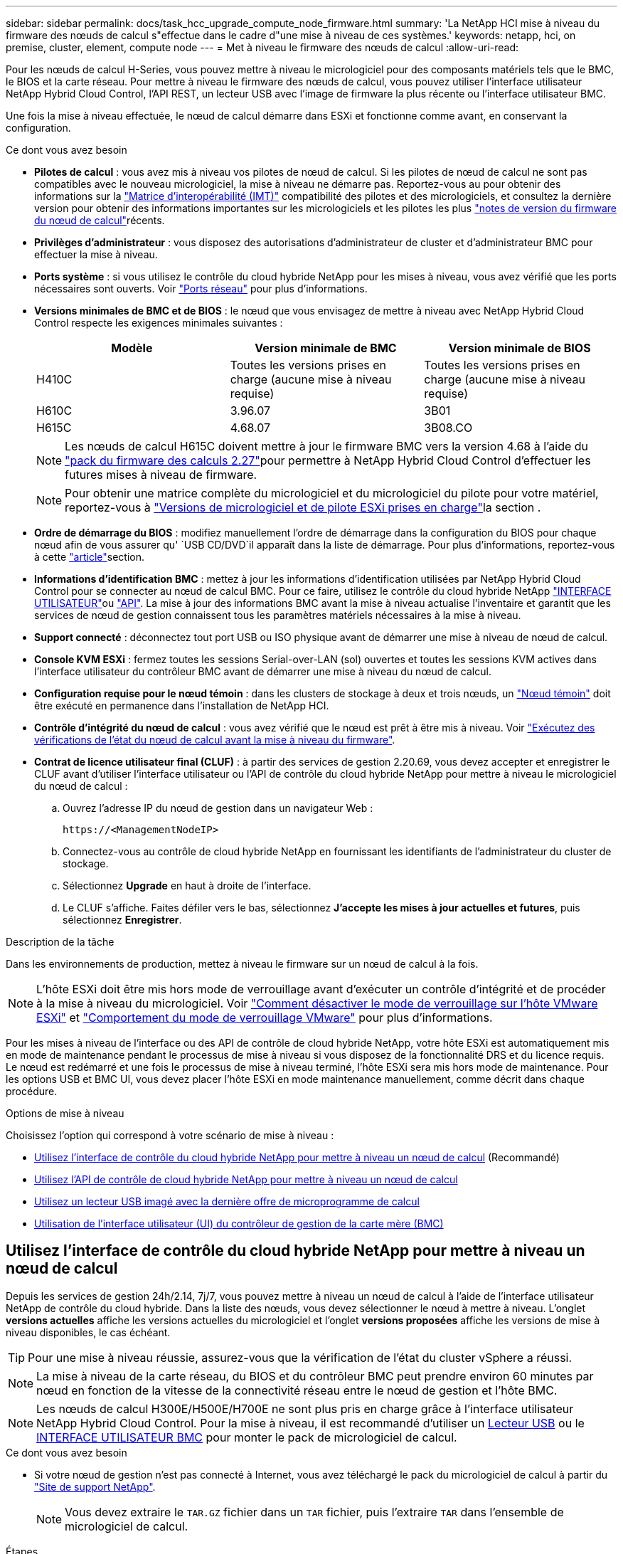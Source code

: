 ---
sidebar: sidebar 
permalink: docs/task_hcc_upgrade_compute_node_firmware.html 
summary: 'La NetApp HCI mise à niveau du firmware des nœuds de calcul s"effectue dans le cadre d"une mise à niveau de ces systèmes.' 
keywords: netapp, hci, on premise, cluster, element, compute node 
---
= Met à niveau le firmware des nœuds de calcul
:allow-uri-read: 


[role="lead"]
Pour les nœuds de calcul H-Series, vous pouvez mettre à niveau le micrologiciel pour des composants matériels tels que le BMC, le BIOS et la carte réseau. Pour mettre à niveau le firmware des nœuds de calcul, vous pouvez utiliser l'interface utilisateur NetApp Hybrid Cloud Control, l'API REST, un lecteur USB avec l'image de firmware la plus récente ou l'interface utilisateur BMC.

Une fois la mise à niveau effectuée, le nœud de calcul démarre dans ESXi et fonctionne comme avant, en conservant la configuration.

.Ce dont vous avez besoin
* *Pilotes de calcul* : vous avez mis à niveau vos pilotes de nœud de calcul. Si les pilotes de nœud de calcul ne sont pas compatibles avec le nouveau micrologiciel, la mise à niveau ne démarre pas. Reportez-vous au pour obtenir des informations sur la https://mysupport.netapp.com/matrix["Matrice d'interopérabilité (IMT)"^] compatibilité des pilotes et des micrologiciels, et consultez la dernière version pour obtenir des informations importantes sur les micrologiciels et les pilotes les plus link:rn_relatedrn.html["notes de version du firmware du nœud de calcul"]récents.
* *Privilèges d'administrateur* : vous disposez des autorisations d'administrateur de cluster et d'administrateur BMC pour effectuer la mise à niveau.
* *Ports système* : si vous utilisez le contrôle du cloud hybride NetApp pour les mises à niveau, vous avez vérifié que les ports nécessaires sont ouverts. Voir link:hci_prereqs_required_network_ports.html["Ports réseau"] pour plus d'informations.
* *Versions minimales de BMC et de BIOS* : le nœud que vous envisagez de mettre à niveau avec NetApp Hybrid Cloud Control respecte les exigences minimales suivantes :
+
[cols="3*"]
|===
| Modèle | Version minimale de BMC | Version minimale de BIOS 


| H410C​ | Toutes les versions prises en charge (aucune mise à niveau requise)​ | Toutes les versions prises en charge (aucune mise à niveau requise)​ 


| H610C​ | 3.96.07​ | 3B01 


| H615C​ | 4.68.07 | 3B08.CO ​ ​ 
|===
+

NOTE: Les nœuds de calcul H615C doivent mettre à jour le firmware BMC vers la version 4.68 à l'aide du link:rn_compute_firmware_2.27.html["pack du firmware des calculs 2.27"]pour permettre à NetApp Hybrid Cloud Control d'effectuer les futures mises à niveau de firmware.

+

NOTE: Pour obtenir une matrice complète du micrologiciel et du micrologiciel du pilote pour votre matériel, reportez-vous à link:firmware_driver_versions.html["Versions de micrologiciel et de pilote ESXi prises en charge"]la section .

* *Ordre de démarrage du BIOS* : modifiez manuellement l'ordre de démarrage dans la configuration du BIOS pour chaque nœud afin de vous assurer qu' `USB CD/DVD`il apparaît dans la liste de démarrage. Pour plus d'informations, reportez-vous à cette link:https://kb.netapp.com/Advice_and_Troubleshooting/Hybrid_Cloud_Infrastructure/NetApp_HCI/Known_issues_and_workarounds_for_Compute_Node_upgrades#BootOrder["article"^]section.
* *Informations d'identification BMC* : mettez à jour les informations d'identification utilisées par NetApp Hybrid Cloud Control pour se connecter au nœud de calcul BMC. Pour ce faire, utilisez le contrôle du cloud hybride NetApp link:task_hcc_edit_bmc_info.html#use-netapp-hybrid-cloud-control-to-edit-bmc-information["INTERFACE UTILISATEUR"]ou link:task_hcc_edit_bmc_info.html#use-the-rest-api-to-edit-bmc-information["API"]. La mise à jour des informations BMC avant la mise à niveau actualise l'inventaire et garantit que les services de nœud de gestion connaissent tous les paramètres matériels nécessaires à la mise à niveau.
* *Support connecté* : déconnectez tout port USB ou ISO physique avant de démarrer une mise à niveau de nœud de calcul.
* *Console KVM ESXi* : fermez toutes les sessions Serial-over-LAN (sol) ouvertes et toutes les sessions KVM actives dans l'interface utilisateur du contrôleur BMC avant de démarrer une mise à niveau du nœud de calcul.
* *Configuration requise pour le nœud témoin* : dans les clusters de stockage à deux et trois nœuds, un link:concept_hci_nodes.html["Nœud témoin"] doit être exécuté en permanence dans l'installation de NetApp HCI.
* *Contrôle d'intégrité du nœud de calcul* : vous avez vérifié que le nœud est prêt à être mis à niveau. Voir link:task_upgrade_compute_prechecks.html["Exécutez des vérifications de l'état du nœud de calcul avant la mise à niveau du firmware"].
* *Contrat de licence utilisateur final (CLUF)* : à partir des services de gestion 2.20.69, vous devez accepter et enregistrer le CLUF avant d'utiliser l'interface utilisateur ou l'API de contrôle du cloud hybride NetApp pour mettre à niveau le micrologiciel du nœud de calcul :
+
.. Ouvrez l'adresse IP du nœud de gestion dans un navigateur Web :
+
[listing]
----
https://<ManagementNodeIP>
----
.. Connectez-vous au contrôle de cloud hybride NetApp en fournissant les identifiants de l'administrateur du cluster de stockage.
.. Sélectionnez *Upgrade* en haut à droite de l'interface.
.. Le CLUF s'affiche. Faites défiler vers le bas, sélectionnez *J'accepte les mises à jour actuelles et futures*, puis sélectionnez *Enregistrer*.




.Description de la tâche
Dans les environnements de production, mettez à niveau le firmware sur un nœud de calcul à la fois.


NOTE: L'hôte ESXi doit être mis hors mode de verrouillage avant d'exécuter un contrôle d'intégrité et de procéder à la mise à niveau du micrologiciel. Voir link:https://kb.netapp.com/Advice_and_Troubleshooting/Hybrid_Cloud_Infrastructure/NetApp_HCI/How_to_disable_lockdown_mode_on_ESXi_host["Comment désactiver le mode de verrouillage sur l'hôte VMware ESXi"^] et link:https://docs.vmware.com/en/VMware-vSphere/7.0/com.vmware.vsphere.security.doc/GUID-F8F105F7-CF93-46DF-9319-F8991839D265.html["Comportement du mode de verrouillage VMware"^] pour plus d'informations.

Pour les mises à niveau de l'interface ou des API de contrôle de cloud hybride NetApp, votre hôte ESXi est automatiquement mis en mode de maintenance pendant le processus de mise à niveau si vous disposez de la fonctionnalité DRS et du licence requis. Le nœud est redémarré et une fois le processus de mise à niveau terminé, l'hôte ESXi sera mis hors mode de maintenance. Pour les options USB et BMC UI, vous devez placer l'hôte ESXi en mode maintenance manuellement, comme décrit dans chaque procédure.

.Options de mise à niveau
Choisissez l'option qui correspond à votre scénario de mise à niveau :

* <<Utilisez l'interface de contrôle du cloud hybride NetApp pour mettre à niveau un nœud de calcul>> (Recommandé)
* <<Utilisez l'API de contrôle de cloud hybride NetApp pour mettre à niveau un nœud de calcul>>
* <<Utilisez un lecteur USB imagé avec la dernière offre de microprogramme de calcul>>
* <<Utilisation de l'interface utilisateur (UI) du contrôleur de gestion de la carte mère (BMC)>>




== Utilisez l'interface de contrôle du cloud hybride NetApp pour mettre à niveau un nœud de calcul

Depuis les services de gestion 24h/2.14, 7j/7, vous pouvez mettre à niveau un nœud de calcul à l'aide de l'interface utilisateur NetApp de contrôle du cloud hybride. Dans la liste des nœuds, vous devez sélectionner le nœud à mettre à niveau. L'onglet *versions actuelles* affiche les versions actuelles du micrologiciel et l'onglet *versions proposées* affiche les versions de mise à niveau disponibles, le cas échéant.


TIP: Pour une mise à niveau réussie, assurez-vous que la vérification de l'état du cluster vSphere a réussi.


NOTE: La mise à niveau de la carte réseau, du BIOS et du contrôleur BMC peut prendre environ 60 minutes par nœud en fonction de la vitesse de la connectivité réseau entre le nœud de gestion et l'hôte BMC.


NOTE: Les nœuds de calcul H300E/H500E/H700E ne sont plus pris en charge grâce à l'interface utilisateur NetApp Hybrid Cloud Control. Pour la mise à niveau, il est recommandé d'utiliser un <<manual_method_USB,Lecteur USB>> ou le <<manual_method_BMC,INTERFACE UTILISATEUR BMC>> pour monter le pack de micrologiciel de calcul.

.Ce dont vous avez besoin
* Si votre nœud de gestion n'est pas connecté à Internet, vous avez téléchargé le pack du micrologiciel de calcul à partir du https://mysupport.netapp.com/site/products/all/details/netapp-hci/downloads-tab/download/62542/Compute_Firmware_Bundle["Site de support NetApp"^].
+

NOTE: Vous devez extraire le `TAR.GZ` fichier dans un `TAR` fichier, puis l'extraire `TAR` dans l'ensemble de micrologiciel de calcul.



.Étapes
. Ouvrez l'adresse IP du nœud de gestion dans un navigateur Web :
+
[listing]
----
https://<ManagementNodeIP>
----
. Connectez-vous au contrôle de cloud hybride NetApp en fournissant les identifiants de l'administrateur du cluster de stockage.
. Sélectionnez *Upgrade* en haut à droite de l'interface.
. Sur la page *mises à niveau*, sélectionnez *Compute Firmware*.
. Sélectionnez le cluster que vous mettez à niveau.
+
Vous verrez que les nœuds du cluster sont répertoriés ainsi que les versions de firmware actuelles et les plus récentes, le cas échéant, à mettre à niveau.

. Sélectionnez *Browse* pour télécharger le paquet de microprogramme de calcul que vous avez téléchargé à partir du https://mysupport.netapp.com/site/products/all/details/netapp-hci/downloads-tab["Site de support NetApp"^].
. Attendez la fin du chargement. Une barre de progression indique l'état du téléchargement.
+

TIP: Le téléchargement du fichier se fera en arrière-plan si vous vous éloignez de la fenêtre du navigateur.

+
Un message à l'écran s'affiche une fois le fichier téléchargé et validé. La validation peut prendre plusieurs minutes.

. Sélectionnez le bundle de firmware de calcul.
. Sélectionnez *commencer la mise à niveau*.
+
Une fois que vous avez sélectionné *Begin Upgrade*, la fenêtre affiche les vérifications d'intégrité ayant échoué, le cas échéant.

+

CAUTION: La mise à niveau ne peut pas être interrompue après le démarrage. Le micrologiciel sera mis à jour séquentiellement dans l'ordre suivant : carte réseau, BIOS et BMC. Ne vous connectez pas à l'interface utilisateur du contrôleur BMC pendant la mise à niveau. La connexion au contrôleur BMC met fin à la session sol (Serial-over-LAN) de contrôle du cloud hybride qui surveille le processus de mise à niveau.

. Si les vérifications d'intégrité au niveau du cluster ou du nœud ont réussi avec des avertissements, mais sans échecs critiques, vous verrez *prêt à être mis à niveau*. Sélectionnez *Upgrade Node*.
+

NOTE: Pendant que la mise à niveau est en cours, vous pouvez quitter la page et y revenir plus tard pour continuer à suivre la progression. Pendant la mise à niveau, l'interface utilisateur affiche différents messages relatifs à l'état de la mise à niveau.

+

CAUTION: Lors de la mise à niveau du firmware sur les nœuds de calcul H610C, n'ouvrez pas la console sol (Serial-over-LAN) via l'interface utilisateur Web BMC. Ceci peut entraîner l'échec de la mise à niveau.

+
L'interface utilisateur affiche un message une fois la mise à niveau terminée. Vous pouvez télécharger les journaux une fois la mise à niveau terminée. Pour plus d'informations sur les différents changements d'état de mise à niveau, reportez-vous à la section <<Modifications du statut des mises à niveau>>.




TIP: En cas de défaillance pendant la mise à niveau, NetApp Hybrid Cloud Control redémarre le nœud, puis le mode de maintenance est désactivé et affiche le statut de la panne via un lien vers le journal des erreurs. Vous pouvez télécharger le journal des erreurs, qui contient des instructions spécifiques ou des liens vers des articles de la base de connaissances, pour diagnostiquer et corriger tout problème. Pour en savoir plus sur les problèmes de mise à niveau du firmware des nœuds de calcul à l'aide du contrôle du cloud hybride NetApp, consultez cet link:https://kb.netapp.com/Advice_and_Troubleshooting/Hybrid_Cloud_Infrastructure/NetApp_HCI/Known_issues_and_workarounds_for_Compute_Node_upgrades["KO"^] article.



=== Modifications du statut des mises à niveau

Voici les différents États que l'interface utilisateur affiche avant, pendant et après le processus de mise à niveau :

[cols="2*"]
|===
| État de mise à niveau | Description 


| Échec d'une ou de plusieurs vérifications de l'état du nœud. Développez pour afficher les détails. | Échec d'un ou plusieurs vérifications de l'état. 


| Erreur | Une erreur s'est produite lors de la mise à niveau. Vous pouvez télécharger le journal des erreurs et l'envoyer au support NetApp. 


| Détection impossible | Cet état est affiché si NetApp Hybrid Cloud Control ne peut pas interroger le nœud de calcul lorsque la ressource de nœud de calcul ne possède pas d'étiquette matérielle. 


| Prêt à être mis à niveau. | Tous les vérifications de l'état sont effectuées avec succès, et le nœud est prêt à être mis à niveau. 


| Une erreur s'est produite lors de la mise à niveau. | La mise à niveau échoue avec cette notification lorsqu'une erreur critique se produit. Téléchargez les journaux en sélectionnant le lien *Télécharger les journaux* pour aider à résoudre l'erreur. Vous pouvez réessayer de mettre à niveau une fois l'erreur résolu. 


| La mise à niveau du nœud est en cours. | La mise à niveau est en cours. Une barre de progression indique l'état de la mise à niveau. 
|===


== Utilisez l'API de contrôle de cloud hybride NetApp pour mettre à niveau un nœud de calcul

Vous pouvez utiliser des API pour mettre à niveau chaque nœud de calcul d'un cluster vers la version la plus récente du firmware. Vous pouvez utiliser l'outil d'automatisation de votre choix pour exécuter les API. Le workflow d'API documenté ici utilise l'interface d'API REST disponible sur le nœud de gestion, par exemple.


NOTE: Les nœuds de calcul H300E/H500E/H700E ne sont plus pris en charge grâce à l'interface utilisateur NetApp Hybrid Cloud Control. Pour la mise à niveau, il est recommandé d'utiliser un <<manual_method_USB,Lecteur USB>> ou le <<manual_method_BMC,INTERFACE UTILISATEUR BMC>> pour monter le pack de micrologiciel de calcul.

.Ce dont vous avez besoin
Les ressources de nœud de calcul, y compris vCenter et matérielles, doivent être connues des ressources de nœud de gestion. Vous pouvez utiliser les API du service d'inventaire pour vérifier les ressources (`https://<ManagementNodeIP>/inventory/1/`).

.Étapes
. Accédez au logiciel NetApp HCI https://mysupport.netapp.com/site/products/all/details/netapp-hci/downloads-tab/download/62542/Compute_Firmware_Bundle["page de téléchargements"^] et téléchargez le dernier pack de firmware de calcul sur un périphérique accessible au nœud de gestion.
+

TIP: Pour les mises à niveau de sites invisibles, vous pouvez réduire le temps de téléchargement si le package de mise à niveau et le nœud de gestion sont tous deux locaux.

. Téléchargez le bundle du firmware de calcul sur le nœud de gestion :
+
.. Ouvrez l'interface de l'API REST du nœud de gestion sur le nœud de gestion :
+
[listing]
----
https://<ManagementNodeIP>/package-repository/1/
----
.. Sélectionnez *Authorise* et procédez comme suit :
+
... Saisissez le nom d'utilisateur et le mot de passe du cluster.
... Entrez l'ID client comme `mnode-client`.
... Sélectionnez *Autoriser* pour démarrer une session.
... Fermez la fenêtre d'autorisation.


.. Dans l'interface utilisateur de l'API REST, sélectionnez *POST /packages*.
.. Sélectionnez *essayez-le*.
.. Sélectionnez *Browse* et sélectionnez le pack de microprogramme de calcul.
.. Sélectionnez *Exécuter* pour lancer le téléchargement.
.. A partir de la réponse, copiez et enregistrez l'ID de l'ensemble de firmware de calcul (`"id"`) pour une utilisation ultérieure.


. Vérifiez l'état du chargement.
+
.. Dans l'interface utilisateur de l'API REST, sélectionnez *GET​ /packages​/{ID}​/status*.
.. Sélectionnez *essayez-le*.
.. Saisissez l'ID de groupe du micrologiciel de calcul que vous avez copié à l'étape précédente dans *ID*.
.. Sélectionnez *Exécuter* pour lancer la demande d'état.
+
La réponse indique `state` que `SUCCESS` lorsque vous avez terminé.

.. A partir de la réponse, copiez et enregistrez le nom du paquet de microprogramme de calcul (`"name"`) et la version (`"version"`) pour les utiliser ultérieurement.


. Recherchez l'ID du contrôleur de calcul et l'ID matériel de nœud pour le nœud que vous envisagez de mettre à niveau :
+
.. Ouvrez l'interface utilisateur de l'API REST du service d'inventaire sur le nœud de gestion :
+
[listing]
----
https://<ManagementNodeIP>/inventory/1/
----
.. Sélectionnez *Authorise* et procédez comme suit :
+
... Saisissez le nom d'utilisateur et le mot de passe du cluster.
... Entrez l'ID client comme `mnode-client`.
... Sélectionnez *Autoriser* pour démarrer une session.
... Fermez la fenêtre d'autorisation.


.. Dans l'interface utilisateur de l'API REST, sélectionnez *OBTENIR /installations*.
.. Sélectionnez *essayez-le*.
.. Sélectionnez *Exécuter*.
.. Dans la réponse, copiez l'ID de ressource d'installation (`"id"`).
.. Dans l'interface utilisateur de l'API REST, sélectionnez *GET /installations/{ID}*.
.. Sélectionnez *essayez-le*.
.. Collez l'ID de ressource d'installation dans le champ *ID*.
.. Sélectionnez *Exécuter*.
.. Depuis la réponse, copiez et enregistrez l'ID du contrôleur de cluster (`"controllerId"`)et l'ID du matériel du nœud (`"hardwareId"`) pour les utiliser à une étape ultérieure :
+
[listing, subs="+quotes"]
----
"compute": {
  "errors": [],
  "inventory": {
    "clusters": [
      {
        "clusterId": "Test-1B",
        *"controllerId": "a1b23456-c1d2-11e1-1234-a12bcdef123a",*
----
+
[listing, subs="+quotes"]
----
"nodes": [
  {
    "bmcDetails": {
      "bmcAddress": "10.111.0.111",
      "credentialsAvailable": true,
      "credentialsValidated": true
    },
    "chassisSerialNumber": "111930011231",
    "chassisSlot": "D",
    *"hardwareId": "123a4567-01b1-1243-a12b-11ab11ab0a15",*
    "hardwareTag": "00000000-0000-0000-0000-ab1c2de34f5g",
    "id": "e1111d10-1a1a-12d7-1a23-ab1cde23456f",
    "model": "H410C",
----


. Exécutez la mise à niveau du firmware des nœuds de calcul :
+
.. Ouvrez l'interface de l'API REST du service matériel sur le nœud de gestion :
+
[listing]
----
https://<ManagementNodeIP>/hardware/2/
----
.. Sélectionnez *Authorise* et procédez comme suit :
+
... Saisissez le nom d'utilisateur et le mot de passe du cluster.
... Entrez l'ID client comme `mnode-client`.
... Sélectionnez *Autoriser* pour démarrer une session.
... Fermez la fenêtre d'autorisation.


.. Sélectionnez *POST /nodes/{Hardware_ID}/upgrades*.
.. Sélectionnez *essayez-le*.
.. Entrez l'ID d'inventaire de l'hôte matériel (`"hardwareId"`enregistré à partir d'une étape précédente) dans le champ de paramètre.
.. Effectuer les opérations suivantes avec les valeurs de charge utile :
+
... Conservez les valeurs `"force": false` et `"maintenanceMode": true"` de sorte que les vérifications de l'état soient effectuées sur le nœud et que l'hôte ESXi soit défini sur le mode de maintenance.
... Indiquez l'ID de contrôleur de cluster (`"controllerId"`enregistré lors de l'étape précédente).
... Entrez la version du package de nom de groupe de firmware de calcul que vous avez enregistrée à partir d'une étape précédente.
+
[listing]
----
{
  "config": {
    "force": false,
    "maintenanceMode": true
  },
  "controllerId": "a1b23456-c1d2-11e1-1234-a12bcdef123a",
  "packageName": "compute-firmware-12.2.109",
  "packageVersion": "12.2.109"
}
----


.. Sélectionnez *Exécuter* pour lancer la mise à niveau.
+

CAUTION: La mise à niveau ne peut pas être interrompue après le démarrage. Le micrologiciel sera mis à jour séquentiellement dans l'ordre suivant : carte réseau, BIOS et BMC. Ne vous connectez pas à l'interface utilisateur du contrôleur BMC pendant la mise à niveau. La connexion au contrôleur BMC met fin à la session sol (Serial-over-LAN) de contrôle du cloud hybride qui surveille le processus de mise à niveau.

.. Copiez l'ID de tâche de mise à niveau faisant partie de l'(`"resourceLink"`URL lien de ressource ) dans la réponse.


. Vérifier la progression et les résultats de la mise à niveau :
+
.. Sélectionnez *OBTENIR /tâche/{ID_tâche}/logs*.
.. Sélectionnez *essayez-le*.
.. Saisissez l'ID de tâche à partir de l'étape précédente dans *ID_tâche*.
.. Sélectionnez *Exécuter*.
.. Procédez de l'une des manières suivantes en cas de problème ou d'exigence spéciale lors de la mise à niveau :
+
[cols="2*"]
|===
| Option | Étapes 


| Vous devez corriger les problèmes d'intégrité du cluster dus à `failedHealthChecks` un message dans le corps de réponse.  a| 
... Consultez l'article de la base de connaissances spécifique répertorié pour chaque problème ou effectuez la solution spécifiée.
... Si vous spécifiez une base de connaissances, suivez la procédure décrite dans l'article correspondant de la base de connaissances.
... Après avoir résolu les problèmes de cluster, réauthentifier si nécessaire et sélectionner *POST /nodes/{Hardware_ID}/upgrades*.
... Répétez les étapes décrites précédemment dans l'étape de mise à niveau.




| La mise à niveau échoue et les étapes d'atténuation ne sont pas répertoriées dans le journal de mise à niveau.  a| 
... Voir ceci https://kb.netapp.com/Advice_and_Troubleshooting/Hybrid_Cloud_Infrastructure/NetApp_HCI/Known_issues_and_workarounds_for_Compute_Node_upgrades["Article de la base de connaissances"^] (connexion requise).


|===
.. Exécutez l'API *GET ​/Task/{Task_ID}/logs* plusieurs fois, si nécessaire, jusqu'à ce que le processus soit terminé.
+
Pendant la mise à niveau, le `status` indique `running` si aucune erreur n'est détectée. À la fin de chaque étape, la `status` valeur passe à `completed`.

+
La mise à niveau s'est terminée avec succès lorsque l'état de chaque étape est `completed` et que la `percentageCompleted` valeur est `100`.



. (Facultatif) Confirmez les versions mises à niveau du micrologiciel pour chaque composant :
+
.. Ouvrez l'interface de l'API REST du service matériel sur le nœud de gestion :
+
[listing]
----
https://<ManagementNodeIP>/hardware/2/
----
.. Sélectionnez *Authorise* et procédez comme suit :
+
... Saisissez le nom d'utilisateur et le mot de passe du cluster.
... Entrez l'ID client comme `mnode-client`.
... Sélectionnez *Autoriser* pour démarrer une session.
... Fermez la fenêtre d'autorisation.


.. Dans l'interface utilisateur de l'API REST, sélectionnez *GET ​/nodes​/{Hardware_ID}​/upgrades*.
.. (Facultatif) Entrez les paramètres de date et d'état pour filtrer les résultats.
.. Entrez l'ID d'inventaire de l'hôte matériel (`"hardwareId"`enregistré à partir d'une étape précédente) dans le champ de paramètre.
.. Sélectionnez *essayez-le*.
.. Sélectionnez *Exécuter*.
.. Vérifiez dans la réponse que le micrologiciel de tous les composants a été mis à niveau de la version précédente vers la dernière version du micrologiciel.






== Utilisez un lecteur USB imagé avec la dernière offre de microprogramme de calcul

Vous pouvez insérer un lecteur USB avec le dernier pack de firmware de calcul téléchargé sur un port USB du nœud de calcul. Au lieu d'utiliser la méthode de la clé USB décrite dans cette procédure, vous pouvez monter l'ensemble du micrologiciel de calcul sur le nœud de calcul à l'aide de l'option *Virtual CD/DVD* de la console virtuelle dans l'interface BMC (Baseboard Management Controller). La méthode du contrôleur BMC prend beaucoup plus de temps que la méthode du lecteur USB. Assurez-vous que votre poste de travail ou serveur dispose de la bande passante réseau nécessaire et que votre session de navigateur avec le contrôleur BMC ne s'arrête pas.

.Ce dont vous avez besoin
* Si votre nœud de gestion n'est pas connecté à Internet, vous avez téléchargé le pack du micrologiciel de calcul à partir du https://mysupport.netapp.com/site/products/all/details/netapp-hci/downloads-tab/download/62542/Compute_Firmware_Bundle["Site de support NetApp"^].
+

NOTE: Vous devez extraire le `TAR.GZ` fichier dans un `TAR` fichier, puis l'extraire `TAR` dans l'ensemble de micrologiciel de calcul.



.Étapes
. Utilisez l'utilitaire Etcher pour flasher le pack du micrologiciel de calcul sur une clé USB.
. Placez le nœud de calcul en mode maintenance à l'aide de VMware vCenter et évacuez toutes les machines virtuelles de l'hôte.
+

NOTE: Si VMware Distributed Resource Scheduler (DRS) est activé sur le cluster (il s'agit de la valeur par défaut dans les installations NetApp HCI), les machines virtuelles seront automatiquement migrées vers d'autres nœuds du cluster.

. Insérez la clé USB dans un port USB du nœud de calcul et redémarrez le nœud de calcul à l'aide de VMware vCenter.
. Pendant le POST-cycle du nœud de calcul, appuyez sur *F11* pour ouvrir Boot Manager. Vous devrez peut-être appuyer plusieurs fois sur *F11* en succession rapide. Vous pouvez effectuer cette opération en connectant une vidéo/un clavier ou en utilisant la console dans `BMC`.
. Sélectionnez *One Shot* > *USB Flash Drive* dans le menu qui s'affiche. Si le lecteur USB n'apparaît pas dans le menu, vérifiez que le lecteur flash USB fait partie de l'ordre de démarrage hérité dans le BIOS du système.
. Appuyez sur *entrée* pour démarrer le système à partir de la clé USB. Le processus de flash du micrologiciel commence.
+
Une fois le clignotement du firmware et le redémarrage du nœud, le démarrage de ESXi peut prendre quelques minutes.

. Une fois le redémarrage terminé, quittez le mode de maintenance sur le nœud de calcul mis à niveau à l'aide de vCenter.
. Retirez le lecteur flash USB du nœud de calcul mis à niveau.
. Répétez cette tâche pour les autres nœuds de calcul de votre cluster ESXi jusqu'à la mise à niveau de tous les nœuds de calcul.




== Utilisation de l'interface utilisateur (UI) du contrôleur de gestion de la carte mère (BMC)

Vous devez effectuer les étapes séquentielles pour charger le pack du firmware de calcul et redémarrer le nœud dans le bundle du firmware de calcul afin de garantir la réussite de la mise à niveau. Le bundle de firmware de calcul doit se trouver sur le système ou la machine virtuelle hébergeant le navigateur Web. Vérifiez que vous avez téléchargé le pack du firmware de calcul avant de lancer le processus.


TIP: Il est recommandé de disposer du système ou de la machine virtuelle et du nœud sur le même réseau.


NOTE: La mise à niveau via l'interface utilisateur BMC prend environ 25 à 30 minutes.

* <<Mise à niveau du firmware sur les nœuds H410C/H500E/H700E>>
* <<Mise à niveau du firmware sur les nœuds H610C/H615C>>




=== Mise à niveau du firmware sur les nœuds H410C/H500E/H700E

Si votre nœud fait partie d'un cluster, vous devez placer le nœud en mode maintenance avant la mise à niveau et le mettre à niveau hors mode de maintenance après la mise à niveau.


TIP: Ignorez le message d'information suivant que vous voyez pendant le processus : `Untrusty Debug Firmware Key is used, SecureFlash is currently in Debug Mode`

.Étapes
. Si votre nœud fait partie d'un cluster, placez-le en mode maintenance comme suit. Si ce n'est pas le cas, passez à l'étape 2.
+
.. Connectez-vous au client Web VMware vCenter.
.. Cliquez avec le bouton droit de la souris sur le nom de l'hôte (nœud de calcul) et sélectionnez *Maintenance mode > Enter Maintenance mode*.
.. Sélectionnez *OK*. Les machines virtuelles de l'hôte seront migrées vers un autre hôte disponible. La migration d'un ordinateur virtuel peut prendre du temps en fonction du nombre de machines virtuelles à migrer.
+

CAUTION: Assurez-vous que toutes les machines virtuelles de l'hôte sont migrées avant de continuer.



. Accédez à l'interface utilisateur BMC, `https://BMCIP/#login`, où BMCIP est l'adresse IP du BMC.
. Connectez-vous à l'aide de vos informations d'identification.
. Sélectionnez *télécommande > Redirection de console*.
. Sélectionnez *lancer la console*.
+

NOTE: Vous devrez peut-être installer Java ou le mettre à jour.

. Lorsque la console s'ouvre, sélectionnez *Virtual Media > Virtual Storage*.
. Sur l'écran *Virtual Storage*, sélectionnez *Logical Drive Type* et *ISO File*.
+
image:BIOS_H410C_iso.png["Affiche le chemin de navigation pour sélectionner le fichier de bundle de microprogramme de calcul."]

. Sélectionnez *Ouvrir image* pour accéder au dossier dans lequel vous avez téléchargé le fichier de bundle de microprogramme de calcul, puis sélectionnez le fichier de bundle de microprogramme de calcul.
. Sélectionnez *Plug in*.
. Lorsque l'état de la connexion indique `Device#: VM Plug-in OK!!`, sélectionnez *OK*.
. Redémarrez le nœud en appuyant sur *F12* et en sélectionnant *redémarrer* ou en sélectionnant *contrôle d'alimentation > définir réinitialisation d'alimentation*.
. Au cours du redémarrage, appuyez sur *F11* pour sélectionner les options de démarrage et charger le pack du micrologiciel de calcul. Vous devrez peut-être appuyer plusieurs fois sur F11 avant que le menu de démarrage ne s'affiche.
+
L'écran suivant s'affiche :

+
image:boot_option_iso_h410c.png["Affiche l'écran de démarrage de l'ISO virtuel jusqu'à."]

. Sur l'écran ci-dessus, appuyez sur *entrée*. En fonction de votre réseau, la mise à niveau peut prendre quelques minutes après avoir appuyé sur *entrée*.
+

NOTE: Certaines mises à niveau du micrologiciel peuvent provoquer la déconnexion de la console et/ou la déconnexion de votre session sur le contrôleur BMC. Vous pouvez vous reconnecter au contrôleur BMC, mais certains services, tels que la console, peuvent ne pas être disponibles en raison des mises à niveau du micrologiciel. Une fois les mises à niveau effectuées, le nœud procède à un redémarrage à froid qui peut prendre environ cinq minutes.

. Connectez-vous à nouveau à l'interface utilisateur du contrôleur BMC et sélectionnez *System* pour vérifier la version du BIOS et le temps de construction après le démarrage du système d'exploitation. Si la mise à niveau s'est terminée correctement, les nouvelles versions BIOS et BMC s'affichent.
+

NOTE: La version du BIOS n'affiche pas la version mise à niveau tant que le démarrage complet du nœud n'est pas terminé.

. Si le nœud fait partie d'un cluster, effectuez la procédure ci-dessous. S'il s'agit d'un nœud autonome, aucune action supplémentaire n'est requise.
+
.. Connectez-vous au client Web VMware vCenter.
.. Sortir l'hôte du mode de maintenance. Cela peut afficher un indicateur rouge déconnecté. Attendre que tous les États soient effacés.
.. Mettez sous tension l'un des serveurs virtuels restants qui ont été mis hors tension.






=== Mise à niveau du firmware sur les nœuds H610C/H615C

Les étapes varient selon que le nœud est autonome ou fait partie d'un cluster. La procédure peut prendre environ 25 minutes et inclut la mise hors tension du nœud, le téléchargement du bundle de firmware de calcul, le flashage des périphériques et la remise sous tension du nœud après la mise à niveau.

.Étapes
. Si votre nœud fait partie d'un cluster, placez-le en mode maintenance comme suit. Si ce n'est pas le cas, passez à l'étape 2.
+
.. Connectez-vous au client Web VMware vCenter.
.. Cliquez avec le bouton droit de la souris sur le nom de l'hôte (nœud de calcul) et sélectionnez *Maintenance mode > Enter Maintenance mode*.
.. Sélectionnez *OK*. Les machines virtuelles de l'hôte seront migrées vers un autre hôte disponible. La migration d'un ordinateur virtuel peut prendre du temps en fonction du nombre de machines virtuelles à migrer.
+

CAUTION: Assurez-vous que toutes les machines virtuelles de l'hôte sont migrées avant de continuer.



. Accédez à l'interface utilisateur BMC, `https://BMCIP/#login`, où BMC IP est l'adresse IP de BMC.
. Connectez-vous à l'aide de vos informations d'identification.
. Sélectionnez *Remote Control > Launch KVM (Java)*.
. Dans la fenêtre de la console, sélectionnez *Média > Assistant média virtuel*.
+
image::bmc_wizard.gif[Démarrez l'assistant de média virtuel à partir de l'interface utilisateur BMC.]

. Sélectionnez *Parcourir* et sélectionnez le fichier du micrologiciel de calcul `.iso`.
. Sélectionnez *connexion*. Une fenêtre contextuelle indiquant la réussite s'affiche, ainsi que le chemin et le périphérique affichés en bas. Vous pouvez fermer la fenêtre *Virtual Media*.
+
image::virtual_med_popup.gif[Fenêtre contextuelle indiquant que le téléchargement ISO a réussi.]

. Redémarrez le nœud en appuyant sur *F12* et en sélectionnant *redémarrer* ou en sélectionnant *contrôle d'alimentation > définir réinitialisation d'alimentation*.
. Au cours du redémarrage, appuyez sur *F11* pour sélectionner les options de démarrage et charger le pack du micrologiciel de calcul.
. Sélectionnez *CD-ROM virtuel ami* dans la liste affichée et sélectionnez *entrée*. Si vous ne voyez pas ami Virtual CDROM dans la liste, allez dans le BIOS et activez-le dans la liste de démarrage. Le nœud redémarre après l'enregistrement. Pendant le redémarrage, appuyez sur *F11*.
+
image::boot_device.gif[Affiche la fenêtre dans laquelle vous pouvez sélectionner le périphérique de démarrage.]

. Sur l'écran affiché, sélectionnez *entrée*.
+

NOTE: Certaines mises à niveau du micrologiciel peuvent provoquer la déconnexion de la console et/ou la déconnexion de votre session sur le contrôleur BMC. Vous pouvez vous reconnecter au contrôleur BMC, mais certains services, tels que la console, peuvent ne pas être disponibles en raison des mises à niveau du micrologiciel. Une fois les mises à niveau effectuées, le nœud procède à un redémarrage à froid qui peut prendre environ cinq minutes.

. Si vous êtes déconnecté de la console, sélectionnez *Remote Control* et sélectionnez *Launch KVM* ou *Launch KVM (Java)* pour vous reconnecter et vérifier lorsque le nœud a terminé la sauvegarde. Vous pourriez avoir besoin de plusieurs reconnexions pour vérifier que le nœud a bien démarré.
+

CAUTION: Pendant le processus de mise sous tension, pendant environ cinq minutes, la console KVM affiche *pas de signal*.

. Une fois le nœud sous tension, sélectionnez *Tableau de bord > informations sur le périphérique > plus d'informations* pour vérifier les versions du BIOS et du BMC. Les versions mises à niveau du BIOS et du BMC sont affichées. La version mise à niveau du BIOS ne s'affiche qu'après le démarrage complet du nœud.
. Si vous avez placé le nœud en mode maintenance, après le démarrage du nœud sur ESXi, cliquez avec le bouton droit de la souris sur le nom de l'hôte (nœud de calcul), puis sélectionnez *Maintenance mode > Exit Maintenance mode* (mode de maintenance) et faites migrer les machines virtuelles vers l'hôte.
. Dans vCenter, avec le nom d'hôte sélectionné, configurez et vérifiez la version du BIOS.




== Trouvez plus d'informations

* https://docs.netapp.com/us-en/vcp/index.html["Plug-in NetApp Element pour vCenter Server"^]
* https://www.netapp.com/hybrid-cloud/hci-documentation/["Page Ressources NetApp HCI"^]

